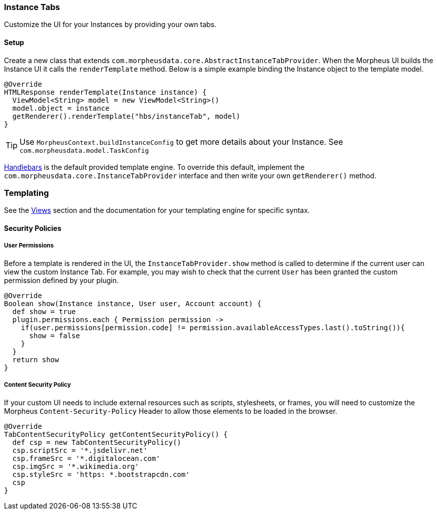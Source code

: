 === Instance Tabs

Customize the UI for your Instances by providing your own tabs.

==== Setup
Create a new class that extends `com.morpheusdata.core.AbstractInstanceTabProvider`. When the Morpheus UI builds the Instance UI it calls the `renderTemplate` method.
Below is a simple example binding the Instance object to the template model.
[source, groovy]
----
@Override
HTMLResponse renderTemplate(Instance instance) {
  ViewModel<String> model = new ViewModel<String>()
  model.object = instance
  getRenderer().renderTemplate("hbs/instanceTab", model)
}
----

[TIP]
Use `MorpheusContext.buildInstanceConfig` to get more details about your Instance. See `com.morpheusdata.model.TaskConfig`

https://github.com/jknack/handlebars.java[Handlebars] is the default provided template engine.
To override this default, implement the `com.morpheusdata.core.InstanceTabProvider` interface and then write
your own `getRenderer()` method.


=== Templating
See the <<Views.adoc#views, Views>> section and the documentation for your templating engine for specific syntax.

==== Security Policies

===== User Permissions
Before a template is rendered in the UI, the `InstanceTabProvider.show` method is called to determine if the current user can view the custom Instance Tab.
For example, you may wish to check that the current `User` has been granted the custom permission defined by your plugin.

[source, groovy]
----
@Override
Boolean show(Instance instance, User user, Account account) {
  def show = true
  plugin.permissions.each { Permission permission ->
    if(user.permissions[permission.code] != permission.availableAccessTypes.last().toString()){
      show = false
    }
  }
  return show
}
----

===== Content Security Policy
If your custom UI needs to include external resources such as scripts, stylesheets, or frames,
you will need to customize the Morpheus `Content-Security-Policy` Header to allow those elements to be loaded in the browser.

[source, groovy]
----
@Override
TabContentSecurityPolicy getContentSecurityPolicy() {
  def csp = new TabContentSecurityPolicy()
  csp.scriptSrc = '*.jsdelivr.net'
  csp.frameSrc = '*.digitalocean.com'
  csp.imgSrc = '*.wikimedia.org'
  csp.styleSrc = 'https: *.bootstrapcdn.com'
  csp
}
----
